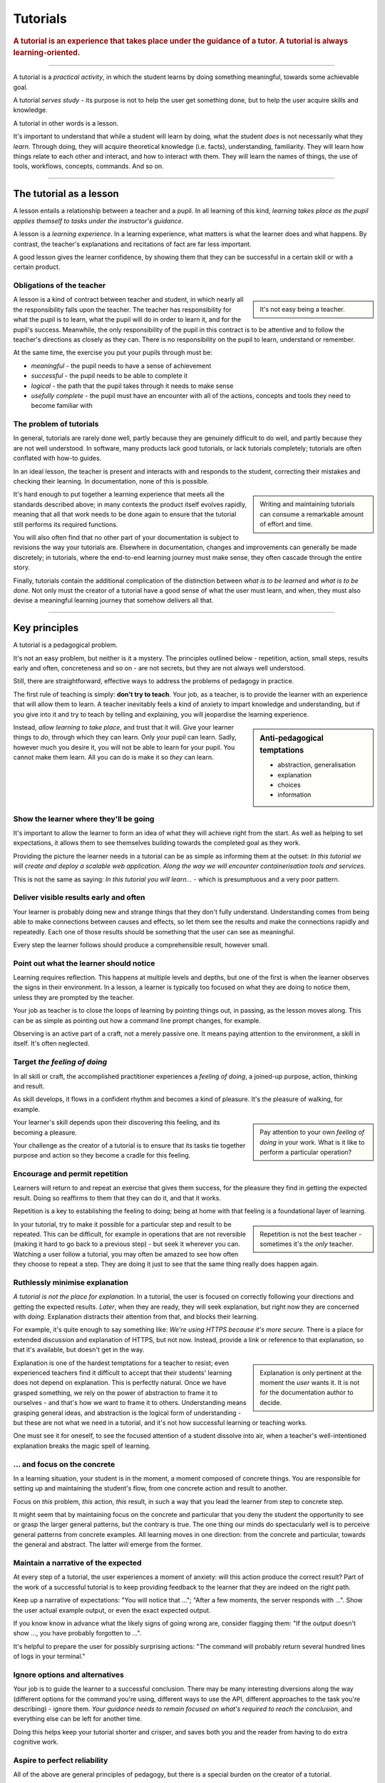 .. _tutorials:

Tutorials
===============

..  rubric:: A tutorial is an **experience** that takes place under the guidance of a tutor. A tutorial is always **learning-oriented**. 

===========

A tutorial is a *practical activity*, in which the student learns by doing something meaningful, towards some achievable goal. 

A tutorial *serves study* - its purpose is not to help the user get something done, but to help the user acquire skills and knowledge. 

..  image:: /images/overview-tutorials.png
    :alt: Tutorials - learning-oriented guides that describe practical steps and are intended to serve our study.
    :class: sidebar

A tutorial in other words is a lesson. 

It's important to understand that while a student will learn by doing, what the student *does* is not necessarily what they *learn*. Through doing, they will acquire theoretical knowledge (i.e. facts), understanding, familiarity. They will learn how things relate to each other and interact, and how to interact with them. They will learn the names of things, the use of tools, workflows, concepts, commands. And so on.


=================


The tutorial as a lesson
-------------------------

A lesson entails a relationship between a teacher and a pupil. In all learning of this kind, *learning takes place as the pupil applies themself to tasks under the instructor's guidance*.

A lesson is a *learning experience*. In a learning experience, what matters is what the learner does and what happens. By contrast, the teacher's explanations and recitations of fact are far less important.

A good lesson gives the learner confidence, by showing them that they can be successful in a certain skill or with a certain product.


Obligations of the teacher
~~~~~~~~~~~~~~~~~~~~~~~~~~~

..  sidebar::

    It's not easy being a teacher.

A lesson is a kind of contract between teacher and student, in which nearly all the responsibility falls upon the teacher. The teacher has responsibility for what the pupil is to learn, what the pupil will do in order to learn it, and for the pupil's success. Meanwhile, the only responsibility of the pupil in this contract is to be attentive and to follow the teacher's directions as closely as they can. There is no responsibility on the pupil to learn, understand or remember.

At the same time, the exercise you put your pupils through must be:

* *meaningful* - the pupil needs to have a sense of achievement
* *successful* - the pupil needs to be able to complete it
* *logical* - the path that the pupil takes through it needs to make sense
* *usefully complete* - the pupil must have an encounter with all of the actions, concepts and tools they need to become familiar with


The problem of tutorials
~~~~~~~~~~~~~~~~~~~~~~~~~~~~

In general, tutorials are rarely done well, partly because they are genuinely difficult to do well, and partly because they are not well understood. In software, many products lack good tutorials, or lack tutorials completely; tutorials are often conflated with how-to guides.

In an ideal lesson, the teacher is present and interacts with and responds to the student, correcting their mistakes and checking their learning. In documentation, none of this is possible.

..  sidebar::

    Writing and maintaining tutorials can consume a remarkable amount of effort and time.

It's hard enough to put together a learning experience that meets all the standards described above; in many contexts the product itself evolves rapidly, meaning that all that work needs to be done again to ensure that the tutorial still performs its required functions.

You will also often find that no other part of your documentation is subject to revisions the way your tutorials are. Elsewhere in documentation, changes and improvements can generally be made discretely; in tutorials, where the end-to-end learning journey must make sense, they often cascade through the entire story. 

Finally, tutorials contain the additional complication of the distinction between *what is to be learned* and *what is to be done*. Not only must the creator of a tutorial have a good sense of what the user must learn, and when, they must also devise a meaningful learning journey that somehow delivers all that.


=================

Key principles
---------------------------------

A tutorial is a pedagogical problem. 

It's not an easy problem, but neither is it a mystery. The principles outlined below - repetition, action, small steps, results early and often, concreteness and so on - are not secrets, but they are not always well understood.

Still, there are straightforward, effective ways to address the problems of pedagogy in practice.

The first rule of teaching is simply: **don't try to teach**. Your job, as a teacher, is to provide the learner with an experience that will allow them to learn. A teacher inevitably feels a kind of anxiety to impart knowledge and understanding, but if you give into it and try to teach by telling and explaining, you will jeopardise the learning experience. 

..  sidebar:: Anti-pedagogical temptations

    * abstraction, generalisation
    * explanation
    * choices
    * information

Instead, *allow learning to take place*, and trust that it will. Give your learner things to *do*, through which they can learn. Only your pupil can learn. Sadly, however much you desire it, you will not be able to learn for your pupil. You cannot make them learn. All you can do is make it so *they* can learn.


Show the learner where they'll be going
~~~~~~~~~~~~~~~~~~~~~~~~~~~~~~~~~~~~~~~~~~~~~~~~~~~~~~

It's important to allow the learner to form an idea of what they will achieve right from the start. As well as helping to set expectations, it allows them to see themselves building towards the completed goal as they work. 

Providing the picture the learner needs in a tutorial can be as simple as informing them at the outset: *In this tutorial we will create and deploy a scalable web application. Along the way we will encounter containerisation tools and services.*

This is not the same as saying: *In this tutorial you will learn...* - which is presumptuous and a very poor pattern. 


Deliver visible results early and often
~~~~~~~~~~~~~~~~~~~~~~~~~~~~~~~~~~~~~~~~~

Your learner is probably doing new and strange things that they don't fully understand. Understanding comes from being able to make connections between causes and effects, so let them see the results and make the connections rapidly and repeatedly. Each one of those results should be something that the user can see as meaningful.

Every step the learner follows should produce a comprehensible result, however small.


Point out what the learner should notice
~~~~~~~~~~~~~~~~~~~~~~~~~~~~~~~~~~~~~~~~~

Learning requires reflection. This happens at multiple levels and depths, but one of the first is when the learner  observes the signs in their environment. In a lesson, a learner is typically too focused on what they are doing to notice them, unless they are prompted by the teacher.

Your job as teacher is to close the loops of learning by pointing things out, in passing, as the lesson moves along. This can be as simple as pointing out how a command line prompt changes, for example.

Observing is an active part of a craft, not a merely passive one. It means paying attention to the environment, a skill in itself. It's often neglected.


Target *the feeling of doing*
~~~~~~~~~~~~~~~~~~~~~~~~~~~~~

In all skill or craft, the accomplished practitioner experiences a *feeling of doing*, a joined-up purpose, action, thinking and result. 

As skill develops, it flows in a confident rhythm and becomes a kind of pleasure. It's the pleasure of walking, for example.

..  sidebar::

    Pay attention to your own *feeling of doing* in your work. What is it like to perform a particular operation?

Your learner's skill depends upon their discovering this feeling, and its becoming a pleasure. 

Your challenge as the creator of a tutorial is to ensure that its tasks tie together purpose and action so they become a cradle for this feeling.



Encourage and permit repetition
~~~~~~~~~~~~~~~~~~~~~~~~~~~~~~~

Learners will return to and repeat an exercise that gives them success, for the pleasure they find in getting the expected result. Doing so reaffirms to them that they can do it, and that it works. 

Repetition is a key to establishing the feeling to doing; being at home with that feeling is a foundational layer of learning.

..  sidebar::

    Repetition is not the best teacher - sometimes it's the *only* teacher.

In your tutorial, try to make it possible for a particular step and result to be repeated. This can be difficult, for example in operations that are not reversible (making it hard to go back to a previous step) - but seek it wherever you can. Watching a user follow a tutorial, you may often be amazed to see how often they choose to repeat a step. They are doing it just to see that the same thing really does happen again.


Ruthlessly minimise explanation
~~~~~~~~~~~~~~~~~~~~~~~~~~~~~~~

*A tutorial is not the place for explanation.* In a tutorial, the user is focused on correctly following your directions and getting the expected results. *Later*, when they are ready, they will seek explanation, but right now they are concerned with *doing*. Explanation distracts their attention from that, and blocks their learning.

For example, it's quite enough to say something like: *We're using HTTPS because it's more secure.* There is a place for extended discussion and explanation of HTTPS, but not now. Instead, provide a link or reference to that explanation, so that it's available, but doesn't get in the way.

..  sidebar::

    Explanation is only pertinent at the moment the *user* wants it. It is not for the documentation author to decide. 

Explanation is one of the hardest temptations for a teacher to resist; even experienced teachers find it difficult to accept that their students' learning does not depend on explanation. This is perfectly natural. Once we have grasped something, we rely on the power of abstraction to frame it to ourselves - and that's how we want to frame it to others. Understanding means grasping general ideas, and abstraction is the logical form of understanding - but these are not what we need in a tutorial, and it's not how successful learning or teaching works.

One must see it for oneself, to see the focused attention of a student dissolve into air, when a teacher's well-intentioned explanation breaks the magic spell of learning.


... and focus on the concrete
~~~~~~~~~~~~~~~~~~~~~~~~~~~~~~~~~~~~~~~~~~~~~~

In a learning situation, your student is in the moment, a moment composed of concrete things. You are responsible for setting up and maintaining the student's flow, from one concrete action and result to another.

Focus on *this* problem, *this* action, *this* result, in such a way that you lead the learner from step to concrete step. 

It might seem that by maintaining focus on the concrete and particular that you deny the student the opportunity to see or grasp the larger general patterns, but the contrary is true. The one thing our minds do spectacularly well is to perceive general patterns from concrete examples. All learning moves in one direction: from the concrete and particular, towards the general and abstract. The latter *will* emerge from the former.


Maintain a narrative of the expected
~~~~~~~~~~~~~~~~~~~~~~~~~~~~~~~~~~~~

At every step of a tutorial, the user experiences a moment of anxiety: will this action produce the correct result? Part of the work of a successful tutorial is to keep providing feedback to the learner that they are indeed on the right path.

Keep up a narrative of expectations: "You will notice that ..."; "After a few moments, the server responds with ...". Show the user actual example output, or even the exact expected output.

If you know know in advance what the likely signs of going wrong are, consider flagging them: "If the output doesn't show ..., you have probably forgotten to ...".

It's helpful to prepare the user for possibly surprising actions: "The command will probably return several hundred lines of logs in your terminal."


Ignore options and alternatives
~~~~~~~~~~~~~~~~~~~~~~~~~~~~~~~~~~~~~~~~~~~~~~

Your job is to guide the learner to a successful conclusion. There may be many interesting diversions along the way (different options for the command you're using, different ways to use the API, different approaches to the task you're describing) - ignore them. *Your guidance needs to remain focused on what's required to reach the conclusion*, and everything else can be left for another time.

Doing this helps keep your tutorial shorter and crisper, and saves both you and the reader from having to do extra cognitive work.


Aspire to perfect reliability
~~~~~~~~~~~~~~~~~~~~~~~~~~~~~~~~~~~~~~~

All of the above are general principles of pedagogy, but there is a special burden on the creator of a tutorial. 

A tutorial must inspire confidence. Confidence can only be built up layer by layer, and is easily shaken. At every stage, when you ask your student to do something, they must see the result you promise. A learner who follows your directions and doesn't get the expected results will quickly lose confidence, in the tutorial, the tutor and themselves.

..  sidebar::

    You are required to be present, but condemned to be absent. 

A teacher who's there with the learner can rescue them when things go wrong. In a tutorial, you can't do that. Your tutorial ought to be so well constructed that things *can't* go wrong, that your tutorial works every user, every time.

It's hard work to create a reliable experience, but that is what you must aspire to in creating a tutorial.

Your tutorial will have flaws and gaps, however carefully it is written. You won't discover them all by yourself, you will have to rely on users to discover them for you. The only way to learn what they are is by finding out what actually happens when users do the tutorial, through extensive testing and observation.


==============

The language of tutorials
-------------------------

We ...
    The first-person plural affirms the relationship between tutor and learner: you are not alone; we are in this together. 
In this tutorial, we will ...
    Describe what the learner will accomplish.
First, do x. Now, do y. Now that you have done y, do z.
    No room for ambiguity or doubt.
We must always do x before we do y because... (see Explanation for more details).
    Provide minimal explanation of actions in the most basic language possible. Link to more detailed explanation.
The output should look something like ...
    Give your learner clear expectations.
Notice that ... Remember that ... Let's check ...
    Give your learner plenty of clues to help confirm they are on the right track and orient themselves.
You have built a secure, three-layer hylomorphic stasis engine...
    Describe (and admire, in a mild way) what your learner has accomplished.


===============

Applied to food and cooking
---------------------------

..  image:: /images/anselmo.jpg
    :alt: A child proudly showing a dish he has helped prepare

Someone who has had the experience of teaching a child to cook will understand what matters in a tutorial, and just as importantly, the things that don't matter at all.

It really doesn't matter what the child makes, or how correctly they do it. The value of a lesson lies in what the child gains, not what they produce.

Success in a cooking lesson with a child is not the culinary outcome, or whether the child can now repeat the processes on their own. Success is when the child acquires the knowledge and skills you were hoping to impart. 

It's a crucial condition of this that the child discovers pleasure in the experience of being in the kitchen with you, and wants to return to it. 

Learning a skill is never a once and for all matter. Repetition is always required. 

Meanwhile, the cooking lesson might be framed around the idea of learning how to prepare a particular dish, but what we actually need the child to learn might be things like: that we wash our hands before handling food; how to hold a knife; why the oil must be hot; what this utensil is called, how to time and measure things. 

The child learns all this by working alongside you in the kitchen; in its own time, at its own pace, **through the activities** you do together, and not from the things you say or show.

With a young child, you will often find that the lesson suddenly has to end before you'd completed what you set out to do. This is normal and expected; children have short attention spans. But as long as the child managed to achieve something - however small - and enjoyed doing it, it will have laid down something in the construction of its technical expertise, that can be returned to and built upon next time.